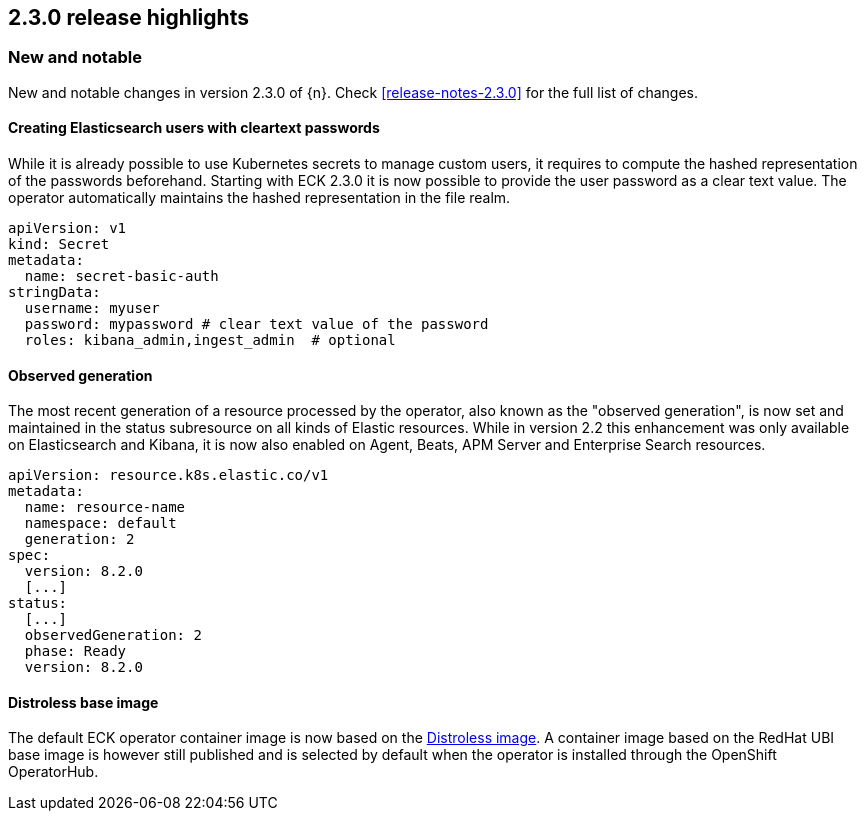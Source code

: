 [[release-highlights-2.3.0]]
== 2.3.0 release highlights

[float]
[id="{p}-230-new-and-notable"]
=== New and notable

New and notable changes in version 2.3.0 of {n}. Check <<release-notes-2.3.0>> for the full list of changes.


[float]
[id="{p}-230-cleartext-password-"]
==== Creating Elasticsearch users with cleartext passwords

While it is already possible to use Kubernetes secrets to manage custom users, it requires to compute the hashed representation of the passwords beforehand. Starting with ECK 2.3.0 it is now possible to provide the user password as a clear text value. The operator automatically maintains the hashed representation in the file realm.

[source,yaml]
----
apiVersion: v1
kind: Secret
metadata:
  name: secret-basic-auth
stringData:
  username: myuser
  password: mypassword # clear text value of the password
  roles: kibana_admin,ingest_admin  # optional
----

[float]
[id="{p}-230-observedGeneration-"]
==== Observed generation

The most recent generation of a resource processed by the operator, also known as the "observed generation", is now set and maintained in the status subresource on all kinds of Elastic resources. While in version 2.2 this enhancement was only available on Elasticsearch and Kibana, it is now also enabled on Agent, Beats, APM Server and Enterprise Search resources.

[source,yaml]
----
apiVersion: resource.k8s.elastic.co/v1
metadata:
  name: resource-name
  namespace: default
  generation: 2
spec:
  version: 8.2.0
  [...]
status:
  [...]
  observedGeneration: 2
  phase: Ready
  version: 8.2.0
----

[float]
[id="{p}-230-base-image-"]
==== Distroless base image

The default ECK operator container image is now based on the link:https://github.com/GoogleContainerTools/distroless[Distroless image]. A container image based on the RedHat UBI base image is however still published and is selected by default when the operator is installed through the OpenShift OperatorHub.